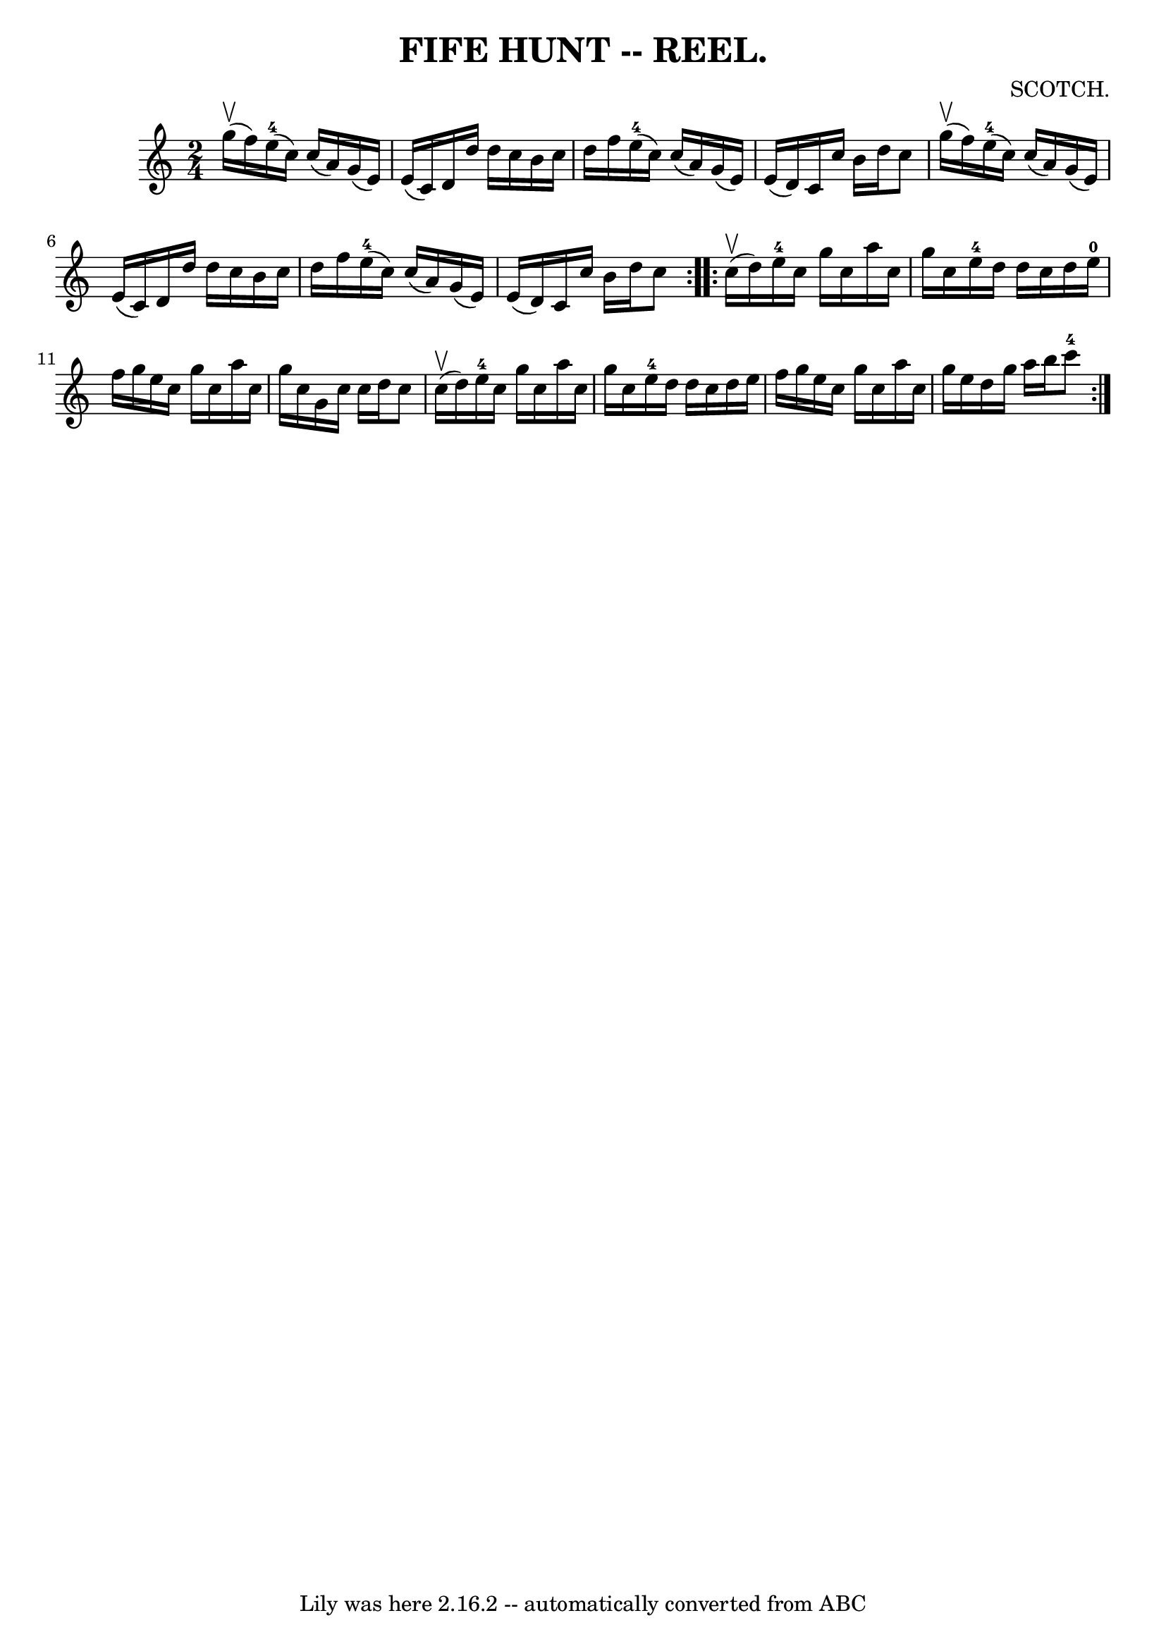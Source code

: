 \version "2.7.40"
\header {
	book = "Coles"
	composer = "SCOTCH."
	crossRefNumber = "7"
	footnotes = ""
	tagline = "Lily was here 2.16.2 -- automatically converted from ABC"
	title = "FIFE HUNT -- REEL."
}
voicedefault =  {
\set Score.defaultBarType = "empty"

\repeat volta 2 {
\time 2/4 \key c \major     g''16 (^\upbow   f''16  -) |
     e''16-4( 
  c''16  -)   c''16 (   a'16  -)   g'16 (   e'16  -)   e'16 (   c'16  -) 
|
   d'16    d''16    d''16    c''16    b'16    c''16    d''16    f''16  
|
     e''16-4(   c''16  -)   c''16 (   a'16  -)   g'16 (   e'16  -)   
e'16 (   d'16  -) |
   c'16    c''16    b'16    d''16    c''8      g''16 
(^\upbow   f''16  -) |
       e''16-4(   c''16  -)   c''16 (   a'16  
-)   g'16 (   e'16  -)   e'16 (   c'16  -) |
   d'16    d''16    d''16    
c''16    b'16    c''16    d''16    f''16  |
     e''16-4(   c''16  -)  
 c''16 (   a'16  -)   g'16 (   e'16  -)   e'16 (   d'16  -) |
   c'16    
c''16    b'16    d''16    c''8  }     \repeat volta 2 {     c''16 (^\upbow   
d''16  -) |
   e''16-4   c''16    g''16    c''16    a''16    c''16    
g''16    c''16  |
   e''16-4   d''16    d''16    c''16    d''16    
e''16-0   f''16    g''16  |
   e''16    c''16    g''16    c''16    
a''16    c''16    g''16    c''16  |
   g'16    c''16    c''16    d''16    
c''8      c''16 (^\upbow   d''16  -) |
       e''16-4   c''16    g''16 
   c''16    a''16    c''16    g''16    c''16  |
   e''16-4   d''16    
d''16    c''16    d''16    e''16    f''16    g''16  |
   e''16    c''16   
 g''16    c''16    a''16    c''16    g''16    e''16  |
   d''16    g''16  
  a''16    b''16      c'''8-4 }   
}

\score{
    <<

	\context Staff="default"
	{
	    \voicedefault 
	}

    >>
	\layout {
	}
	\midi {}
}
